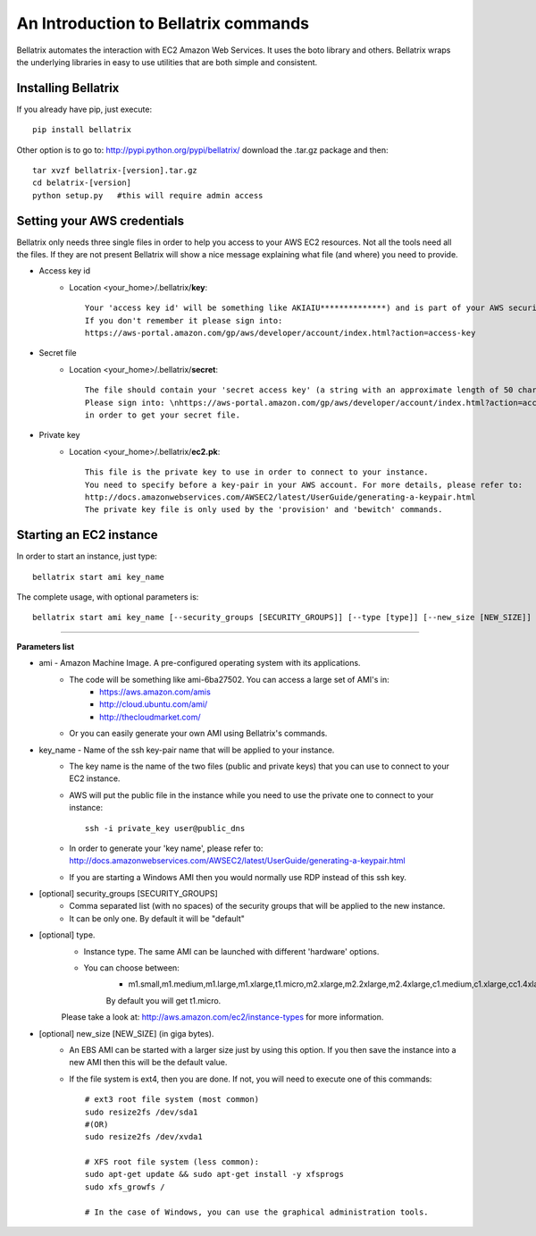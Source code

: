 .. _commands_use_tut:

=======================================
An Introduction to Bellatrix commands
=======================================

Bellatrix automates the interaction with EC2 Amazon Web Services. It uses the boto 
library and others. Bellatrix wraps the underlying libraries in easy to use utilities 
that are both simple and consistent.


Installing Bellatrix
--------------------
If you already have pip, just execute::

	pip install bellatrix

Other option is to go to: http://pypi.python.org/pypi/bellatrix/ 
download the .tar.gz package and then::

	tar xvzf bellatrix-[version].tar.gz
	cd belatrix-[version]
	python setup.py   #this will require admin access
	

Setting your AWS credentials
---------------------
Bellatrix only needs three single files in order to help you access to your AWS EC2 
resources. Not all the tools need all the files. If they are not present Bellatrix 
will show a nice message explaining what file (and where) you need to provide.

* Access key id
	* Location <your_home>/.bellatrix/**key**::
	
		Your 'access key id' will be something like AKIAIU**************) and is part of your AWS security credentials. 
		If you don't remember it please sign into: 
		https://aws-portal.amazon.com/gp/aws/developer/account/index.html?action=access-key

* Secret file
	* Location <your_home>/.bellatrix/**secret**::

		The file should contain your 'secret access key' (a string with an approximate length of 50 characters) and is part of your AWS security credentials.
		Please sign into: \nhttps://aws-portal.amazon.com/gp/aws/developer/account/index.html?action=access-key
		in order to get your secret file.

* Private key
	* Location <your_home>/.bellatrix/**ec2.pk**::

		This file is the private key to use in order to connect to your instance. 
		You need to specify before a key-pair in your AWS account. For more details, please refer to:
		http://docs.amazonwebservices.com/AWSEC2/latest/UserGuide/generating-a-keypair.html
		The private key file is only used by the 'provision' and 'bewitch' commands. 


Starting an EC2 instance
---------------------
In order to start an instance, just type::
	
	bellatrix start ami key_name 

The complete usage, with optional parameters is::

	bellatrix start ami key_name [--security_groups [SECURITY_GROUPS]] [--type [type]] [--new_size [NEW_SIZE]]

-------------------

**Parameters list**

* ami - Amazon Machine Image. A pre-configured operating system with its applications. 
	* The code will be something like ami-6ba27502. You can access a large set of AMI's in:
		* https://aws.amazon.com/amis
		* http://cloud.ubuntu.com/ami/	
		* http://thecloudmarket.com/ 
	* Or you can easily generate your own AMI using Bellatrix's commands.

* key_name - Name of the ssh key-pair name that will be applied to your instance. 
	* The key name is the name of the two files (public and private keys) that you can use to connect to your EC2 instance.
	* AWS will put the public file in the instance while you need to use the private one to connect to your instance::

		ssh -i private_key user@public_dns
	* In order to generate your 'key name', please refer to: http://docs.amazonwebservices.com/AWSEC2/latest/UserGuide/generating-a-keypair.html
	* If you are starting a Windows AMI then you would normally use RDP instead of this ssh key. 
	
* [optional] security_groups [SECURITY_GROUPS]
	* Comma separated list (with no spaces) of the security groups that will be applied to the new instance. 
	* It can be only one. By default it will be "default"
	
* [optional] type.
	* Instance type. The same AMI can be launched with different 'hardware' options.
	* You can choose between:
		* m1.small,m1.medium,m1.large,m1.xlarge,t1.micro,m2.xlarge,m2.2xlarge,m2.4xlarge,c1.medium,c1.xlarge,cc1.4xlarge,cc2.8xlarge
		By default you will get t1.micro.
	Please take a look at: http://aws.amazon.com/ec2/instance-types for more information.
	 
* [optional] new_size [NEW_SIZE] (in giga bytes).
	* An EBS AMI can be started with a larger size just by using this option. If you then save the instance into a new AMI then this will be the default value.
	* If the file system is ext4, then you are done. If not, you will need to execute one of this commands:: 

		# ext3 root file system (most common)
		sudo resize2fs /dev/sda1
		#(OR)
		sudo resize2fs /dev/xvda1
		
		# XFS root file system (less common):
		sudo apt-get update && sudo apt-get install -y xfsprogs
		sudo xfs_growfs /
		
		# In the case of Windows, you can use the graphical administration tools.                        


